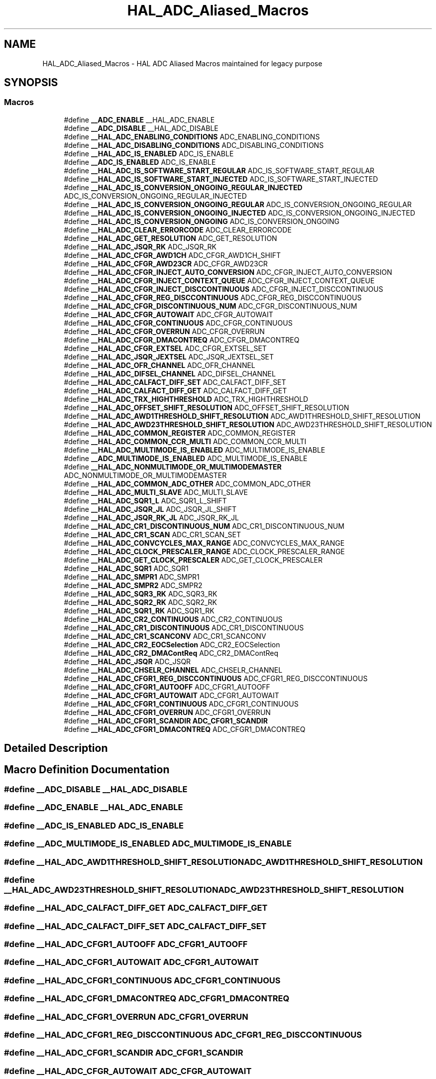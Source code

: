 .TH "HAL_ADC_Aliased_Macros" 3 "Version 1.0.0" "Radar" \" -*- nroff -*-
.ad l
.nh
.SH NAME
HAL_ADC_Aliased_Macros \- HAL ADC Aliased Macros maintained for legacy purpose
.SH SYNOPSIS
.br
.PP
.SS "Macros"

.in +1c
.ti -1c
.RI "#define \fB__ADC_ENABLE\fP   __HAL_ADC_ENABLE"
.br
.ti -1c
.RI "#define \fB__ADC_DISABLE\fP   __HAL_ADC_DISABLE"
.br
.ti -1c
.RI "#define \fB__HAL_ADC_ENABLING_CONDITIONS\fP   ADC_ENABLING_CONDITIONS"
.br
.ti -1c
.RI "#define \fB__HAL_ADC_DISABLING_CONDITIONS\fP   ADC_DISABLING_CONDITIONS"
.br
.ti -1c
.RI "#define \fB__HAL_ADC_IS_ENABLED\fP   ADC_IS_ENABLE"
.br
.ti -1c
.RI "#define \fB__ADC_IS_ENABLED\fP   ADC_IS_ENABLE"
.br
.ti -1c
.RI "#define \fB__HAL_ADC_IS_SOFTWARE_START_REGULAR\fP   ADC_IS_SOFTWARE_START_REGULAR"
.br
.ti -1c
.RI "#define \fB__HAL_ADC_IS_SOFTWARE_START_INJECTED\fP   ADC_IS_SOFTWARE_START_INJECTED"
.br
.ti -1c
.RI "#define \fB__HAL_ADC_IS_CONVERSION_ONGOING_REGULAR_INJECTED\fP   ADC_IS_CONVERSION_ONGOING_REGULAR_INJECTED"
.br
.ti -1c
.RI "#define \fB__HAL_ADC_IS_CONVERSION_ONGOING_REGULAR\fP   ADC_IS_CONVERSION_ONGOING_REGULAR"
.br
.ti -1c
.RI "#define \fB__HAL_ADC_IS_CONVERSION_ONGOING_INJECTED\fP   ADC_IS_CONVERSION_ONGOING_INJECTED"
.br
.ti -1c
.RI "#define \fB__HAL_ADC_IS_CONVERSION_ONGOING\fP   ADC_IS_CONVERSION_ONGOING"
.br
.ti -1c
.RI "#define \fB__HAL_ADC_CLEAR_ERRORCODE\fP   ADC_CLEAR_ERRORCODE"
.br
.ti -1c
.RI "#define \fB__HAL_ADC_GET_RESOLUTION\fP   ADC_GET_RESOLUTION"
.br
.ti -1c
.RI "#define \fB__HAL_ADC_JSQR_RK\fP   ADC_JSQR_RK"
.br
.ti -1c
.RI "#define \fB__HAL_ADC_CFGR_AWD1CH\fP   ADC_CFGR_AWD1CH_SHIFT"
.br
.ti -1c
.RI "#define \fB__HAL_ADC_CFGR_AWD23CR\fP   ADC_CFGR_AWD23CR"
.br
.ti -1c
.RI "#define \fB__HAL_ADC_CFGR_INJECT_AUTO_CONVERSION\fP   ADC_CFGR_INJECT_AUTO_CONVERSION"
.br
.ti -1c
.RI "#define \fB__HAL_ADC_CFGR_INJECT_CONTEXT_QUEUE\fP   ADC_CFGR_INJECT_CONTEXT_QUEUE"
.br
.ti -1c
.RI "#define \fB__HAL_ADC_CFGR_INJECT_DISCCONTINUOUS\fP   ADC_CFGR_INJECT_DISCCONTINUOUS"
.br
.ti -1c
.RI "#define \fB__HAL_ADC_CFGR_REG_DISCCONTINUOUS\fP   ADC_CFGR_REG_DISCCONTINUOUS"
.br
.ti -1c
.RI "#define \fB__HAL_ADC_CFGR_DISCONTINUOUS_NUM\fP   ADC_CFGR_DISCONTINUOUS_NUM"
.br
.ti -1c
.RI "#define \fB__HAL_ADC_CFGR_AUTOWAIT\fP   ADC_CFGR_AUTOWAIT"
.br
.ti -1c
.RI "#define \fB__HAL_ADC_CFGR_CONTINUOUS\fP   ADC_CFGR_CONTINUOUS"
.br
.ti -1c
.RI "#define \fB__HAL_ADC_CFGR_OVERRUN\fP   ADC_CFGR_OVERRUN"
.br
.ti -1c
.RI "#define \fB__HAL_ADC_CFGR_DMACONTREQ\fP   ADC_CFGR_DMACONTREQ"
.br
.ti -1c
.RI "#define \fB__HAL_ADC_CFGR_EXTSEL\fP   ADC_CFGR_EXTSEL_SET"
.br
.ti -1c
.RI "#define \fB__HAL_ADC_JSQR_JEXTSEL\fP   ADC_JSQR_JEXTSEL_SET"
.br
.ti -1c
.RI "#define \fB__HAL_ADC_OFR_CHANNEL\fP   ADC_OFR_CHANNEL"
.br
.ti -1c
.RI "#define \fB__HAL_ADC_DIFSEL_CHANNEL\fP   ADC_DIFSEL_CHANNEL"
.br
.ti -1c
.RI "#define \fB__HAL_ADC_CALFACT_DIFF_SET\fP   ADC_CALFACT_DIFF_SET"
.br
.ti -1c
.RI "#define \fB__HAL_ADC_CALFACT_DIFF_GET\fP   ADC_CALFACT_DIFF_GET"
.br
.ti -1c
.RI "#define \fB__HAL_ADC_TRX_HIGHTHRESHOLD\fP   ADC_TRX_HIGHTHRESHOLD"
.br
.ti -1c
.RI "#define \fB__HAL_ADC_OFFSET_SHIFT_RESOLUTION\fP   ADC_OFFSET_SHIFT_RESOLUTION"
.br
.ti -1c
.RI "#define \fB__HAL_ADC_AWD1THRESHOLD_SHIFT_RESOLUTION\fP   ADC_AWD1THRESHOLD_SHIFT_RESOLUTION"
.br
.ti -1c
.RI "#define \fB__HAL_ADC_AWD23THRESHOLD_SHIFT_RESOLUTION\fP   ADC_AWD23THRESHOLD_SHIFT_RESOLUTION"
.br
.ti -1c
.RI "#define \fB__HAL_ADC_COMMON_REGISTER\fP   ADC_COMMON_REGISTER"
.br
.ti -1c
.RI "#define \fB__HAL_ADC_COMMON_CCR_MULTI\fP   ADC_COMMON_CCR_MULTI"
.br
.ti -1c
.RI "#define \fB__HAL_ADC_MULTIMODE_IS_ENABLED\fP   ADC_MULTIMODE_IS_ENABLE"
.br
.ti -1c
.RI "#define \fB__ADC_MULTIMODE_IS_ENABLED\fP   ADC_MULTIMODE_IS_ENABLE"
.br
.ti -1c
.RI "#define \fB__HAL_ADC_NONMULTIMODE_OR_MULTIMODEMASTER\fP   ADC_NONMULTIMODE_OR_MULTIMODEMASTER"
.br
.ti -1c
.RI "#define \fB__HAL_ADC_COMMON_ADC_OTHER\fP   ADC_COMMON_ADC_OTHER"
.br
.ti -1c
.RI "#define \fB__HAL_ADC_MULTI_SLAVE\fP   ADC_MULTI_SLAVE"
.br
.ti -1c
.RI "#define \fB__HAL_ADC_SQR1_L\fP   ADC_SQR1_L_SHIFT"
.br
.ti -1c
.RI "#define \fB__HAL_ADC_JSQR_JL\fP   ADC_JSQR_JL_SHIFT"
.br
.ti -1c
.RI "#define \fB__HAL_ADC_JSQR_RK_JL\fP   ADC_JSQR_RK_JL"
.br
.ti -1c
.RI "#define \fB__HAL_ADC_CR1_DISCONTINUOUS_NUM\fP   ADC_CR1_DISCONTINUOUS_NUM"
.br
.ti -1c
.RI "#define \fB__HAL_ADC_CR1_SCAN\fP   ADC_CR1_SCAN_SET"
.br
.ti -1c
.RI "#define \fB__HAL_ADC_CONVCYCLES_MAX_RANGE\fP   ADC_CONVCYCLES_MAX_RANGE"
.br
.ti -1c
.RI "#define \fB__HAL_ADC_CLOCK_PRESCALER_RANGE\fP   ADC_CLOCK_PRESCALER_RANGE"
.br
.ti -1c
.RI "#define \fB__HAL_ADC_GET_CLOCK_PRESCALER\fP   ADC_GET_CLOCK_PRESCALER"
.br
.ti -1c
.RI "#define \fB__HAL_ADC_SQR1\fP   ADC_SQR1"
.br
.ti -1c
.RI "#define \fB__HAL_ADC_SMPR1\fP   ADC_SMPR1"
.br
.ti -1c
.RI "#define \fB__HAL_ADC_SMPR2\fP   ADC_SMPR2"
.br
.ti -1c
.RI "#define \fB__HAL_ADC_SQR3_RK\fP   ADC_SQR3_RK"
.br
.ti -1c
.RI "#define \fB__HAL_ADC_SQR2_RK\fP   ADC_SQR2_RK"
.br
.ti -1c
.RI "#define \fB__HAL_ADC_SQR1_RK\fP   ADC_SQR1_RK"
.br
.ti -1c
.RI "#define \fB__HAL_ADC_CR2_CONTINUOUS\fP   ADC_CR2_CONTINUOUS"
.br
.ti -1c
.RI "#define \fB__HAL_ADC_CR1_DISCONTINUOUS\fP   ADC_CR1_DISCONTINUOUS"
.br
.ti -1c
.RI "#define \fB__HAL_ADC_CR1_SCANCONV\fP   ADC_CR1_SCANCONV"
.br
.ti -1c
.RI "#define \fB__HAL_ADC_CR2_EOCSelection\fP   ADC_CR2_EOCSelection"
.br
.ti -1c
.RI "#define \fB__HAL_ADC_CR2_DMAContReq\fP   ADC_CR2_DMAContReq"
.br
.ti -1c
.RI "#define \fB__HAL_ADC_JSQR\fP   ADC_JSQR"
.br
.ti -1c
.RI "#define \fB__HAL_ADC_CHSELR_CHANNEL\fP   ADC_CHSELR_CHANNEL"
.br
.ti -1c
.RI "#define \fB__HAL_ADC_CFGR1_REG_DISCCONTINUOUS\fP   ADC_CFGR1_REG_DISCCONTINUOUS"
.br
.ti -1c
.RI "#define \fB__HAL_ADC_CFGR1_AUTOOFF\fP   ADC_CFGR1_AUTOOFF"
.br
.ti -1c
.RI "#define \fB__HAL_ADC_CFGR1_AUTOWAIT\fP   ADC_CFGR1_AUTOWAIT"
.br
.ti -1c
.RI "#define \fB__HAL_ADC_CFGR1_CONTINUOUS\fP   ADC_CFGR1_CONTINUOUS"
.br
.ti -1c
.RI "#define \fB__HAL_ADC_CFGR1_OVERRUN\fP   ADC_CFGR1_OVERRUN"
.br
.ti -1c
.RI "#define \fB__HAL_ADC_CFGR1_SCANDIR\fP   \fBADC_CFGR1_SCANDIR\fP"
.br
.ti -1c
.RI "#define \fB__HAL_ADC_CFGR1_DMACONTREQ\fP   ADC_CFGR1_DMACONTREQ"
.br
.in -1c
.SH "Detailed Description"
.PP 

.SH "Macro Definition Documentation"
.PP 
.SS "#define __ADC_DISABLE   __HAL_ADC_DISABLE"

.SS "#define __ADC_ENABLE   __HAL_ADC_ENABLE"

.SS "#define __ADC_IS_ENABLED   ADC_IS_ENABLE"

.SS "#define __ADC_MULTIMODE_IS_ENABLED   ADC_MULTIMODE_IS_ENABLE"

.SS "#define __HAL_ADC_AWD1THRESHOLD_SHIFT_RESOLUTION   ADC_AWD1THRESHOLD_SHIFT_RESOLUTION"

.SS "#define __HAL_ADC_AWD23THRESHOLD_SHIFT_RESOLUTION   ADC_AWD23THRESHOLD_SHIFT_RESOLUTION"

.SS "#define __HAL_ADC_CALFACT_DIFF_GET   ADC_CALFACT_DIFF_GET"

.SS "#define __HAL_ADC_CALFACT_DIFF_SET   ADC_CALFACT_DIFF_SET"

.SS "#define __HAL_ADC_CFGR1_AUTOOFF   ADC_CFGR1_AUTOOFF"

.SS "#define __HAL_ADC_CFGR1_AUTOWAIT   ADC_CFGR1_AUTOWAIT"

.SS "#define __HAL_ADC_CFGR1_CONTINUOUS   ADC_CFGR1_CONTINUOUS"

.SS "#define __HAL_ADC_CFGR1_DMACONTREQ   ADC_CFGR1_DMACONTREQ"

.SS "#define __HAL_ADC_CFGR1_OVERRUN   ADC_CFGR1_OVERRUN"

.SS "#define __HAL_ADC_CFGR1_REG_DISCCONTINUOUS   ADC_CFGR1_REG_DISCCONTINUOUS"

.SS "#define __HAL_ADC_CFGR1_SCANDIR   \fBADC_CFGR1_SCANDIR\fP"

.SS "#define __HAL_ADC_CFGR_AUTOWAIT   ADC_CFGR_AUTOWAIT"

.SS "#define __HAL_ADC_CFGR_AWD1CH   ADC_CFGR_AWD1CH_SHIFT"

.SS "#define __HAL_ADC_CFGR_AWD23CR   ADC_CFGR_AWD23CR"

.SS "#define __HAL_ADC_CFGR_CONTINUOUS   ADC_CFGR_CONTINUOUS"

.SS "#define __HAL_ADC_CFGR_DISCONTINUOUS_NUM   ADC_CFGR_DISCONTINUOUS_NUM"

.SS "#define __HAL_ADC_CFGR_DMACONTREQ   ADC_CFGR_DMACONTREQ"

.SS "#define __HAL_ADC_CFGR_EXTSEL   ADC_CFGR_EXTSEL_SET"

.SS "#define __HAL_ADC_CFGR_INJECT_AUTO_CONVERSION   ADC_CFGR_INJECT_AUTO_CONVERSION"

.SS "#define __HAL_ADC_CFGR_INJECT_CONTEXT_QUEUE   ADC_CFGR_INJECT_CONTEXT_QUEUE"

.SS "#define __HAL_ADC_CFGR_INJECT_DISCCONTINUOUS   ADC_CFGR_INJECT_DISCCONTINUOUS"

.SS "#define __HAL_ADC_CFGR_OVERRUN   ADC_CFGR_OVERRUN"

.SS "#define __HAL_ADC_CFGR_REG_DISCCONTINUOUS   ADC_CFGR_REG_DISCCONTINUOUS"

.SS "#define __HAL_ADC_CHSELR_CHANNEL   ADC_CHSELR_CHANNEL"

.SS "#define __HAL_ADC_CLEAR_ERRORCODE   ADC_CLEAR_ERRORCODE"

.SS "#define __HAL_ADC_CLOCK_PRESCALER_RANGE   ADC_CLOCK_PRESCALER_RANGE"

.SS "#define __HAL_ADC_COMMON_ADC_OTHER   ADC_COMMON_ADC_OTHER"

.SS "#define __HAL_ADC_COMMON_CCR_MULTI   ADC_COMMON_CCR_MULTI"

.SS "#define __HAL_ADC_COMMON_REGISTER   ADC_COMMON_REGISTER"

.SS "#define __HAL_ADC_CONVCYCLES_MAX_RANGE   ADC_CONVCYCLES_MAX_RANGE"

.SS "#define __HAL_ADC_CR1_DISCONTINUOUS   ADC_CR1_DISCONTINUOUS"

.SS "#define __HAL_ADC_CR1_DISCONTINUOUS_NUM   ADC_CR1_DISCONTINUOUS_NUM"

.SS "#define __HAL_ADC_CR1_SCAN   ADC_CR1_SCAN_SET"

.SS "#define __HAL_ADC_CR1_SCANCONV   ADC_CR1_SCANCONV"

.SS "#define __HAL_ADC_CR2_CONTINUOUS   ADC_CR2_CONTINUOUS"

.SS "#define __HAL_ADC_CR2_DMAContReq   ADC_CR2_DMAContReq"

.SS "#define __HAL_ADC_CR2_EOCSelection   ADC_CR2_EOCSelection"

.SS "#define __HAL_ADC_DIFSEL_CHANNEL   ADC_DIFSEL_CHANNEL"

.SS "#define __HAL_ADC_DISABLING_CONDITIONS   ADC_DISABLING_CONDITIONS"

.SS "#define __HAL_ADC_ENABLING_CONDITIONS   ADC_ENABLING_CONDITIONS"

.SS "#define __HAL_ADC_GET_CLOCK_PRESCALER   ADC_GET_CLOCK_PRESCALER"

.SS "#define __HAL_ADC_GET_RESOLUTION   ADC_GET_RESOLUTION"

.SS "#define __HAL_ADC_IS_CONVERSION_ONGOING   ADC_IS_CONVERSION_ONGOING"

.SS "#define __HAL_ADC_IS_CONVERSION_ONGOING_INJECTED   ADC_IS_CONVERSION_ONGOING_INJECTED"

.SS "#define __HAL_ADC_IS_CONVERSION_ONGOING_REGULAR   ADC_IS_CONVERSION_ONGOING_REGULAR"

.SS "#define __HAL_ADC_IS_CONVERSION_ONGOING_REGULAR_INJECTED   ADC_IS_CONVERSION_ONGOING_REGULAR_INJECTED"

.SS "#define __HAL_ADC_IS_ENABLED   ADC_IS_ENABLE"

.SS "#define __HAL_ADC_IS_SOFTWARE_START_INJECTED   ADC_IS_SOFTWARE_START_INJECTED"

.SS "#define __HAL_ADC_IS_SOFTWARE_START_REGULAR   ADC_IS_SOFTWARE_START_REGULAR"

.SS "#define __HAL_ADC_JSQR   ADC_JSQR"

.SS "#define __HAL_ADC_JSQR_JEXTSEL   ADC_JSQR_JEXTSEL_SET"

.SS "#define __HAL_ADC_JSQR_JL   ADC_JSQR_JL_SHIFT"

.SS "#define __HAL_ADC_JSQR_RK   ADC_JSQR_RK"

.SS "#define __HAL_ADC_JSQR_RK_JL   ADC_JSQR_RK_JL"

.SS "#define __HAL_ADC_MULTI_SLAVE   ADC_MULTI_SLAVE"

.SS "#define __HAL_ADC_MULTIMODE_IS_ENABLED   ADC_MULTIMODE_IS_ENABLE"

.SS "#define __HAL_ADC_NONMULTIMODE_OR_MULTIMODEMASTER   ADC_NONMULTIMODE_OR_MULTIMODEMASTER"

.SS "#define __HAL_ADC_OFFSET_SHIFT_RESOLUTION   ADC_OFFSET_SHIFT_RESOLUTION"

.SS "#define __HAL_ADC_OFR_CHANNEL   ADC_OFR_CHANNEL"

.SS "#define __HAL_ADC_SMPR1   ADC_SMPR1"

.SS "#define __HAL_ADC_SMPR2   ADC_SMPR2"

.SS "#define __HAL_ADC_SQR1   ADC_SQR1"

.SS "#define __HAL_ADC_SQR1_L   ADC_SQR1_L_SHIFT"

.SS "#define __HAL_ADC_SQR1_RK   ADC_SQR1_RK"

.SS "#define __HAL_ADC_SQR2_RK   ADC_SQR2_RK"

.SS "#define __HAL_ADC_SQR3_RK   ADC_SQR3_RK"

.SS "#define __HAL_ADC_TRX_HIGHTHRESHOLD   ADC_TRX_HIGHTHRESHOLD"

.SH "Author"
.PP 
Generated automatically by Doxygen for Radar from the source code\&.
